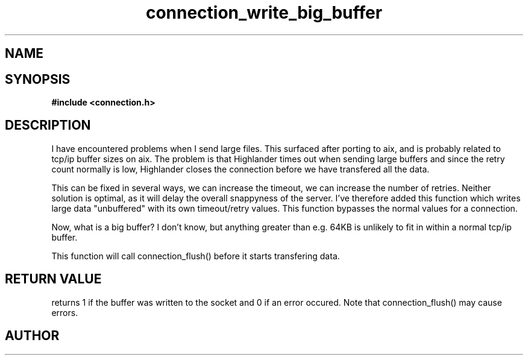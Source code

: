 .TH connection_write_big_buffer 3 2016-01-30 "" "The Meta C Library"
.SH NAME
.Nm connection_write_big_buffer
.Nd Write a big buffer directly to the socket
.SH SYNOPSIS
.B #include <connection.h>
.Fo "int connection_write_big_buffer"
.Fa "connection conn"
.Fa "const void* buf"
.Fa "size_t cb"
.Fa "int timeout"
.Fa "int retries"
.Fc
.SH DESCRIPTION
I have encountered problems when I send large files. This surfaced
after porting to aix, and is probably related to tcp/ip buffer sizes
on aix. The problem is that Highlander times out when sending large 
buffers and since the retry count normally is low, Highlander closes
the connection before we have transfered all the data. 
.PP
This can be fixed in several ways, we can increase the timeout, 
we can increase the number of retries. Neither solution is optimal,
as it will delay the overall snappyness of the server. I've therefore
added this function which writes large data "unbuffered" with its own
timeout/retry values. This function bypasses the normal values for
a connection.
.PP
Now, what is a big buffer? I don't know, but anything greater than
e.g. 64KB is unlikely to fit in within a normal tcp/ip buffer.
.PP
This function will call connection_flush() before it starts transfering
data.
.SH RETURN VALUE
.Nm
returns 1 if the buffer was written to the socket and 0 if an
error occured. Note that connection_flush() may cause errors.
.SH AUTHOR
.An B. Augestad, bjorn.augestad@gmail.com
